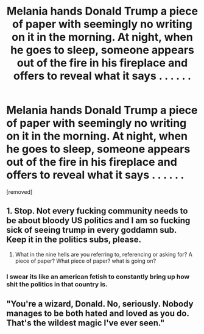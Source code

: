 #+TITLE: Melania hands Donald Trump a piece of paper with seemingly no writing on it in the morning. At night, when he goes to sleep, someone appears out of the fire in his fireplace and offers to reveal what it says . . . . . .

* Melania hands Donald Trump a piece of paper with seemingly no writing on it in the morning. At night, when he goes to sleep, someone appears out of the fire in his fireplace and offers to reveal what it says . . . . . .
:PROPERTIES:
:Author: arlen1997
:Score: 0
:DateUnix: 1601882339.0
:DateShort: 2020-Oct-05
:FlairText: Prompt
:END:
[removed]


** 1. Stop. Not every fucking community needs to be about bloody US politics and I am so fucking sick of seeing trump in every goddamn sub. Keep it in the politics subs, please.

2. What in the nine hells are you referring to, referencing or asking for? A piece of paper? What piece of paper? what is going on?
:PROPERTIES:
:Author: Uncommonality
:Score: 14
:DateUnix: 1601887935.0
:DateShort: 2020-Oct-05
:END:

*** I swear its like an american fetish to constantly bring up how shit the politics in that country is.
:PROPERTIES:
:Author: CommanderL3
:Score: 1
:DateUnix: 1601913631.0
:DateShort: 2020-Oct-05
:END:


** "You're a wizard, Donald. No, seriously. Nobody manages to be both hated and loved as you do. That's the wildest magic I've ever seen."
:PROPERTIES:
:Author: White_fri2z
:Score: 2
:DateUnix: 1601899494.0
:DateShort: 2020-Oct-05
:END:
